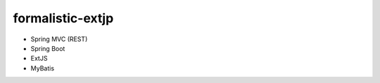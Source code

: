 ===================
 formalistic-extjp
===================

+ Spring MVC (REST)
+ Spring Boot
+ ExtJS
+ MyBatis
